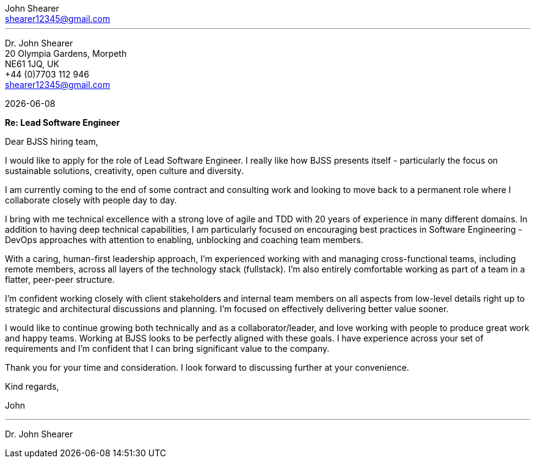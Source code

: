 :author: John Shearer
:doctitle: john-shearer-bjss-cover-letter

:email: shearer12345@gmail.com
:phone: +44 (0)7703 112 946
:job-company: BJSS
:icons: font
:linkattrs:
:sectanchors:
:sectlink:
:experimental:
:source-language: asciidoc
:includedir: _includes
:sectnums!:
:!toc:
:notitle:
:imagesdir: ../../images
:pdf-page-size: A4

---

[.text-right]
Dr. {author} +
20 Olympia Gardens, Morpeth +
NE61 1JQ, UK +
{phone} +
{email} +

[.text-left]
{docdate}

*Re: Lead Software Engineer*

Dear {job-company} hiring team,

I would like to apply for the role of Lead Software Engineer. I really like how {job-company} presents itself - particularly the focus on sustainable solutions, creativity, open culture and diversity.

I am currently coming to the end of some contract and consulting work and looking to move back to a permanent role where I collaborate closely with people day to day. 

I bring with me technical excellence with a strong love of agile and TDD with 20 years of experience in many different domains. In addition to having deep technical capabilities, I am particularly focused on encouraging best practices in Software Engineering - DevOps approaches with attention to enabling, unblocking and coaching team members.

With a caring, human-first leadership approach, I'm experienced working with and managing cross-functional teams, including remote members, across all layers of the technology stack (fullstack). I'm also entirely comfortable working as part of a team in a flatter, peer-peer structure.

I'm confident working closely with client stakeholders and internal team members on all aspects from low-level details right up to strategic and architectural discussions and planning. I'm focused on effectively delivering better value sooner.

I would like to continue growing both technically and as a collaborator/leader, and love working with people to produce great work and happy teams. Working at {job-company} looks to be perfectly aligned with these goals. I have experience across your set of requirements and I'm confident that I can bring significant value to the company.

Thank you for your time and consideration. I look forward to discussing further at your convenience.

Kind regards,



John

---

Dr. John Shearer